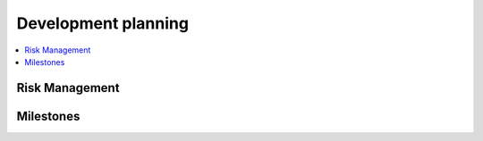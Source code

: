 .. development planning (risk management, iteration)


====================
Development planning
====================


.. contents::
   :local:
   :backlinks: top


-------------------------------------------------------------------------------
Risk Management
-------------------------------------------------------------------------------




-------------------------------------------------------------------------------
Milestones
-------------------------------------------------------------------------------


